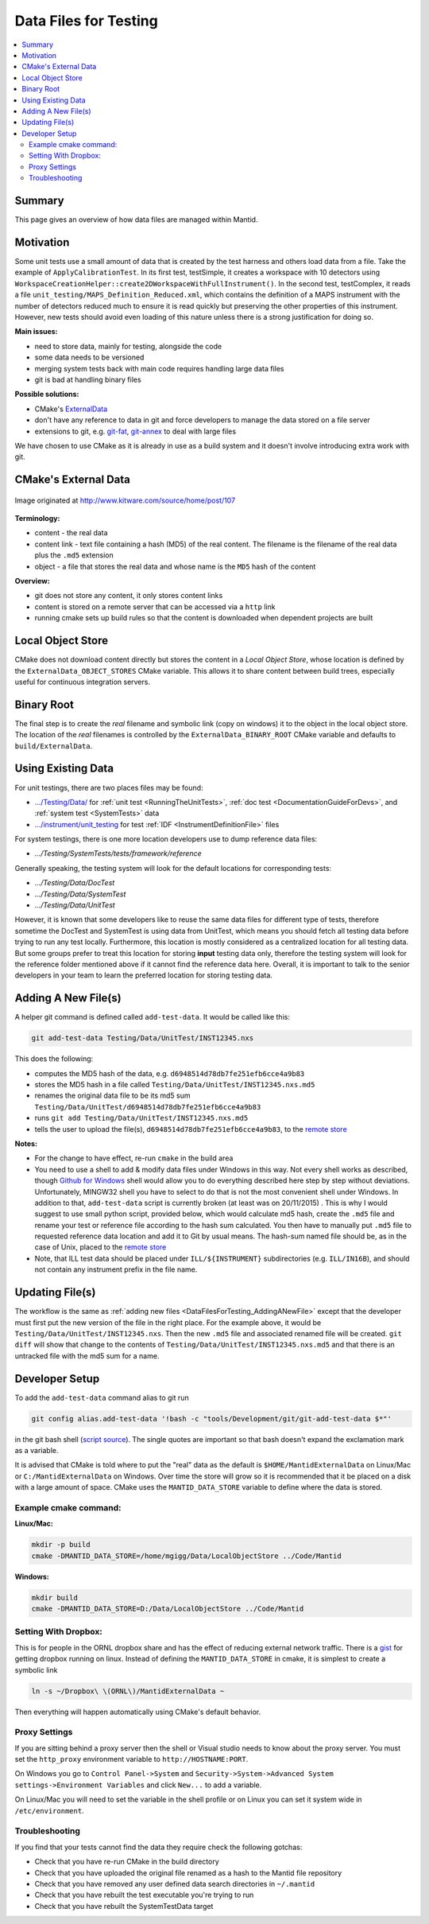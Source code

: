 .. _DataFilesForTesting:

======================
Data Files for Testing
======================

.. contents::
  :local:

Summary
#######

This page gives an overview of how data files are managed within Mantid.


Motivation
##########

Some unit tests use a small amount of data that is created by the test
harness and others load data from a file. Take the example of
``ApplyCalibrationTest``. In its first test, testSimple, it creates a
workspace with 10 detectors using
``WorkspaceCreationHelper::create2DWorkspaceWithFullInstrument()``. In
the second test, testComplex, it reads a file
``unit_testing/MAPS_Definition_Reduced.xml``, which contains
the definition of a MAPS instrument with the number of detectors reduced
much to ensure it is read quickly but preserving the other properties of
this instrument. However, new tests should avoid even loading of this
nature unless there is a strong justification for doing so.

**Main issues:**

-  need to store data, mainly for testing, alongside the code
-  some data needs to be versioned
-  merging system tests back with main code requires handling large data
   files
-  git is bad at handling binary files

**Possible solutions:**

-  CMake's `ExternalData <http://www.kitware.com/source/home/post/107>`__
-  don't have any reference to data in git and force developers to
   manage the data stored on a file server
-  extensions to git, e.g.
   `git-fat <https://github.com/jedbrown/git-fat>`__,
   `git-annex <https://git-annex.branchable.com/>`__ to deal with large
   files

We have chosen to use CMake as it is already in use as a build system
and it doesn't involve introducing extra work with git.


CMake's External Data
#####################

.. figure:: images/ExternalDataSchematic.png
   :alt: Image originated at http://www.kitware.com/source/home/post/107
   :align: center

   Image originated at http://www.kitware.com/source/home/post/107

**Terminology:**

-  content - the real data
-  content link - text file containing a hash (MD5) of the real content.
   The filename is the filename of the real data plus the ``.md5``
   extension
-  object - a file that stores the real data and whose name is the ``MD5``
   hash of the content

**Overview:**

-  git does not store any content, it only stores content links
-  content is stored on a remote server that can be accessed via a
   ``http`` link
-  running cmake sets up build rules so that the content is downloaded
   when dependent projects are built


Local Object Store
##################

CMake does not download content directly but stores the content in a
*Local Object Store*, whose location is defined by the
``ExternalData_OBJECT_STORES`` CMake variable. This allows it to share
content between build trees, especially useful for continuous
integration servers.


Binary Root
###########

The final step is to create the *real* filename and symbolic link (copy
on windows) it to the object in the local object store. The location of
the *real* filenames is controlled by the ``ExternalData_BINARY_ROOT``
CMake variable and defaults to ``build/ExternalData``.


Using Existing Data
###################

For unit testings, there are two places files may be found:

- `.../Testing/Data/ <https://github.com/mantidproject/mantid/tree/master/Testing/Data>`__
  for :ref:`unit test <RunningTheUnitTests>`, :ref:`doc test <DocumentationGuideForDevs>`, and :ref:`system test <SystemTests>` data
- `.../instrument/unit_testing <https://github.com/mantidproject/mantid/tree/master/instrument/unit_testing>`__
  for test :ref:`IDF <InstrumentDefinitionFile>` files

For system testings, there is one more location developers use to dump reference
data files:

- `.../Testing/SystemTests/tests/framework/reference`

Generally speaking, the testing system will look for the default locations for
corresponding tests:

- `.../Testing/Data/DocTest`
- `.../Testing/Data/SystemTest`
- `.../Testing/Data/UnitTest`

However, it is known that some developers like to reuse the same data files for
different type of tests, therefore sometime the DocTest and SystemTest is using
data from UnitTest, which means you should fetch all testing data before trying
to run any test locally.
Furthermore, this location is mostly considered as a centralized location for all
testing data.
But some groups prefer to treat this location for storing **input** testing data
only, therefore the testing system will look for the reference folder mentioned
above if it cannot find the reference data here.
Overall, it is important to talk to the senior developers in your team to learn
the preferred location for storing testing data.

.. _DataFilesForTesting_AddingANewFile:

Adding A New File(s)
####################

A helper git command is defined called ``add-test-data``. It would be
called like this:

.. code-block:: sh

   git add-test-data Testing/Data/UnitTest/INST12345.nxs

This does the following:

-  computes the MD5 hash of the data, e.g.
   ``d6948514d78db7fe251efb6cce4a9b83``
-  stores the MD5 hash in a file called
   ``Testing/Data/UnitTest/INST12345.nxs.md5``
-  renames the original data file to be its md5 sum
   ``Testing/Data/UnitTest/d6948514d78db7fe251efb6cce4a9b83``
-  runs ``git add Testing/Data/UnitTest/INST12345.nxs.md5``
-  tells the user to upload the file(s),
   ``d6948514d78db7fe251efb6cce4a9b83``, to the `remote store <https://testdata.mantidproject.org/ftp/external-data/upload>`_

**Notes:**

-  For the change to have effect, re-run ``cmake`` in the build area
-  You need to use a shell to add & modify data files under Windows in
   this way. Not every shell works as described, though `Github for
   Windows <https://windows.github.com/>`__ shell would allow you to do
   everything described here step by step without deviations.
   Unfortunately, MINGW32 shell you have to select to do that is not the
   most convenient shell under Windows. In addition to that,
   ``add-test-data`` script is currently broken (at least was on
   20/11/2015) . This is why I would suggest to use small python script,
   provided below, which would calculate md5 hash, create the ``.md5``
   file and rename your test or reference file according to the hash sum
   calculated. You then have to manually put ``.md5`` file to requested
   reference data location and add it to Git by usual means. The
   hash-sum named file should be, as in the case of Unix, placed to the
   `remote store <https://testdata.mantidproject.org/ftp/external-data/upload>`__
-  Note, that ILL test data should be placed under ``ILL/${INSTRUMENT}``
   subdirectories (e.g. ``ILL/IN16B``), and should not contain any
   instrument prefix in the file name.

Updating File(s)
################

The workflow is the same as :ref:`adding new files <DataFilesForTesting_AddingANewFile>` except that the developer must first put the new version of the file in the right place. For the example above, it would be ``Testing/Data/UnitTest/INST12345.nxs``. Then the new ``.md5`` file and associated renamed file will be created. ``git diff`` will show that change to the contents of ``Testing/Data/UnitTest/INST12345.nxs.md5`` and that there is an untracked file with the md5 sum for a name.


Developer Setup
###############

To add the ``add-test-data`` command alias to git run

.. code-block:: sh

   git config alias.add-test-data '!bash -c "tools/Development/git/git-add-test-data $*"'

in the git bash shell
(`script source <https://github.com/mantidproject/mantid/blob/master/tools/Development/git/git-add-test-data>`_).
The single quotes are important so that bash doesn't expand the exclamation mark as a variable.

It is advised that CMake is told where to put the "real" data as the
default is ``$HOME/MantidExternalData`` on Linux/Mac or
``C:/MantidExternalData`` on Windows. Over time the store will grow so
it is recommended that it be placed on a disk with a large amount of
space. CMake uses the ``MANTID_DATA_STORE`` variable to define where the
data is stored.

Example cmake command:
----------------------

**Linux/Mac:**

.. code-block:: sh

   mkdir -p build
   cmake -DMANTID_DATA_STORE=/home/mgigg/Data/LocalObjectStore ../Code/Mantid

**Windows:**

.. code-block:: sh

   mkdir build
   cmake -DMANTID_DATA_STORE=D:/Data/LocalObjectStore ../Code/Mantid

Setting With Dropbox:
---------------------

This is for people in the ORNL dropbox share and has the effect of
reducing external network traffic. There is a `gist
<http://gist.github.com/peterfpeterson/638490530e37c3d8dba5>`__ for
getting dropbox running on linux. Instead of defining the
``MANTID_DATA_STORE`` in cmake, it is simplest to create a symbolic
link

.. code-block:: sh

   ln -s ~/Dropbox\ \(ORNL\)/MantidExternalData ~

Then everything will happen automatically using CMake's default behavior.

Proxy Settings
--------------

If you are sitting behind a proxy server then the shell or Visual studio
needs to know about the proxy server. You must set the ``http_proxy``
environment variable to ``http://HOSTNAME:PORT``.

On Windows you go to ``Control Panel->System`` and
``Security->System->Advanced System settings->Environment Variables`` and
click ``New...`` to add a variable.

On Linux/Mac you will need to set the variable in the shell profile or
on Linux you can set it system wide in ``/etc/environment``.

Troubleshooting
---------------

If you find that your tests cannot find the data they require check the
following gotchas:

-  Check that you have re-run CMake in the build directory
-  Check that you have uploaded the original file renamed as a hash to
   the Mantid file repository
-  Check that you have removed any user defined data search directories
   in ``~/.mantid``
-  Check that you have rebuilt the test executable you're trying to run
-  Check that you have rebuilt the SystemTestData target
